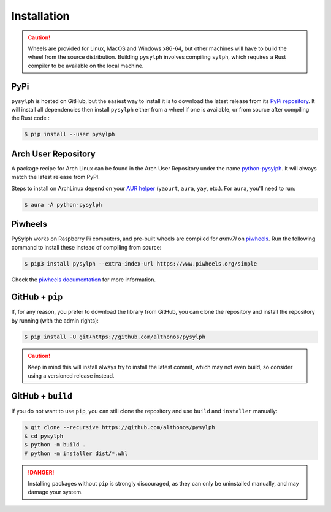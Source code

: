 Installation
============

.. caution::

    Wheels are provided for Linux, MacOS and Windows x86-64, but other machines 
    will have to build the wheel from the source distribution. Building ``pysylph``
    involves compiling ``sylph``, which requires a Rust compiler to be available
    on the local machine.


PyPi
^^^^

``pysylph`` is hosted on GitHub, but the easiest way to install it is to download
the latest release from its `PyPi repository <https://pypi.python.org/pypi/pysylph>`_.
It will install all dependencies then install ``pysylph`` either from a wheel if
one is available, or from source after compiling the Rust code :

.. code:: console

    $ pip install --user pysylph


.. Conda
.. ^^^^^

.. ``pysylph`` is also available as a `recipe <https://anaconda.org/bioconda/pysylph>`_
.. in the `bioconda <https://bioconda.github.io/>`_ channel. To install, simply
.. use the ``conda`` installer:

.. .. code:: console

..      $ conda install -c bioconda pysylph


Arch User Repository
^^^^^^^^^^^^^^^^^^^^

A package recipe for Arch Linux can be found in the Arch User Repository
under the name `python-pysylph <https://aur.archlinux.org/packages/python-pysylph>`_.
It will always match the latest release from PyPI.

Steps to install on ArchLinux depend on your `AUR helper <https://wiki.archlinux.org/title/AUR_helpers>`_
(``yaourt``, ``aura``, ``yay``, etc.). For ``aura``, you'll need to run:

.. code:: console

    $ aura -A python-pysylph


.. BioArchLinux
.. ^^^^^^^^^^^^

.. The `BioArchLinux <https://bioarchlinux.org>`_ project provides pre-compiled packages
.. based on the AUR recipe. Add the BioArchLinux package repository to ``/etc/pacman.conf``:

.. .. code:: ini

.. ..     [bioarchlinux]
..     Server = https://repo.bioarchlinux.org/$arch

.. Then install the latest version of the package and its dependencies with ``pacman``:

.. .. code:: console

..     $ pacman -Sy
..     $ pacman -S python-pysylph


Piwheels
^^^^^^^^

PySylph works on Raspberry Pi computers, and pre-built wheels are compiled 
for `armv7l` on `piwheels <https://www.piwheels.org/project/pysylph/>`_.
Run the following command to install these instead of compiling from source:

.. code:: console

   $ pip3 install pysylph --extra-index-url https://www.piwheels.org/simple

Check the `piwheels documentation <https://www.piwheels.org/faq.html>`_ for 
more information.


GitHub + ``pip``
^^^^^^^^^^^^^^^^

If, for any reason, you prefer to download the library from GitHub, you can clone
the repository and install the repository by running (with the admin rights):

.. code:: console

    $ pip install -U git+https://github.com/althonos/pysylph

.. caution::

    Keep in mind this will install always try to install the latest commit,
    which may not even build, so consider using a versioned release instead.


GitHub + ``build``
^^^^^^^^^^^^^^^^^^

If you do not want to use ``pip``, you can still clone the repository and
use ``build`` and ``installer`` manually:

.. code:: console

    $ git clone --recursive https://github.com/althonos/pysylph
    $ cd pysylph
    $ python -m build .
    # python -m installer dist/*.whl

.. Danger::

    Installing packages without ``pip`` is strongly discouraged, as they can
    only be uninstalled manually, and may damage your system.
